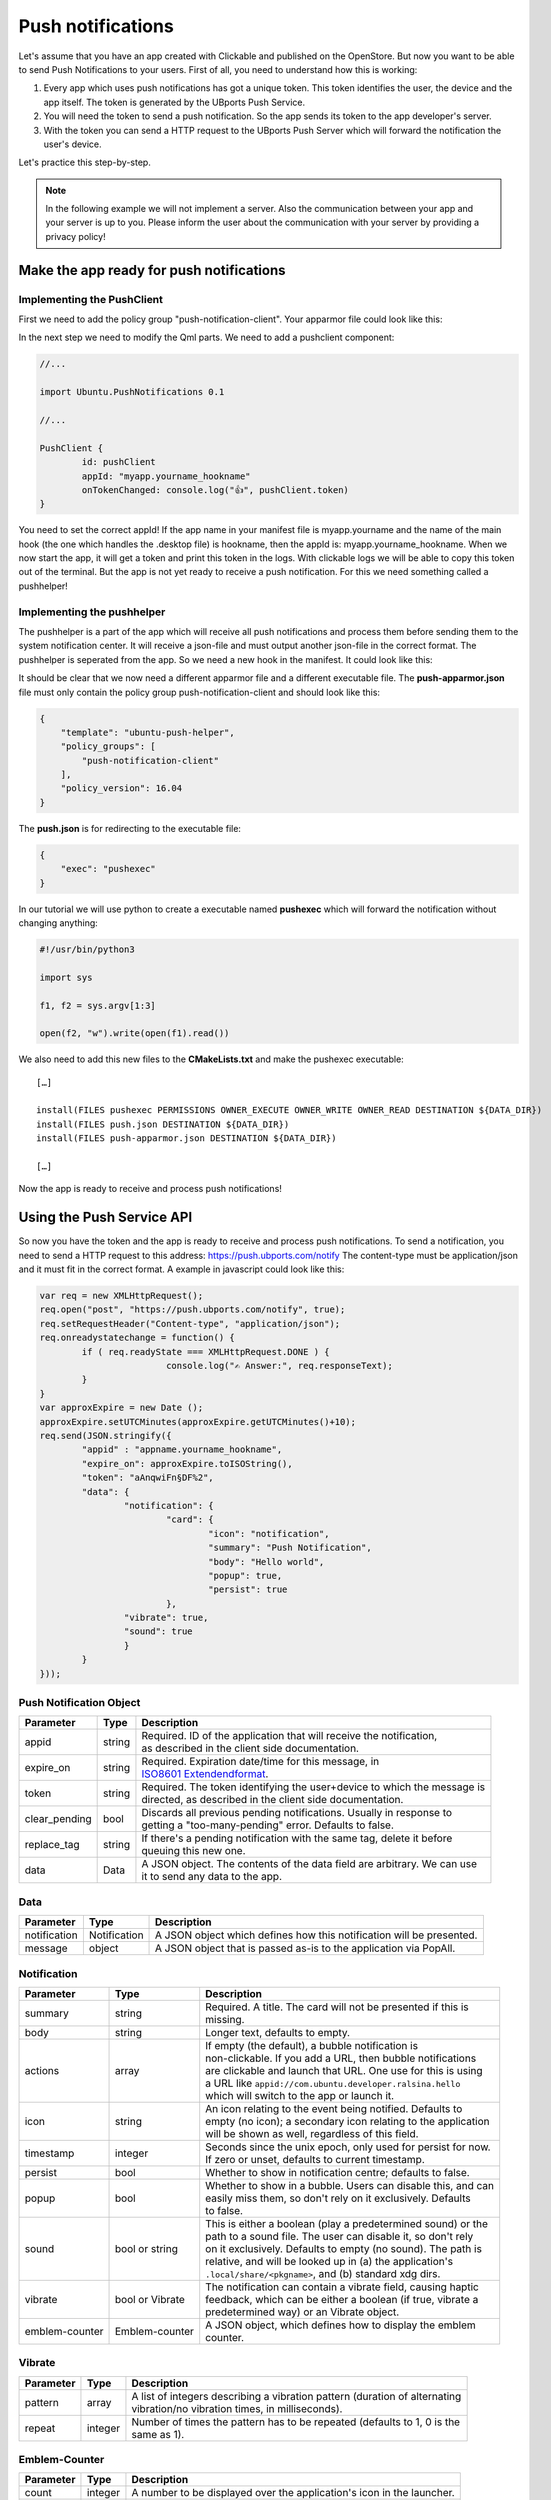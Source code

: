 Push notifications
==================

Let's assume that you have an app created with Clickable and published on the OpenStore. But now you want to be able to send Push Notifications to your users. First of all, you need to understand how this is working:

.. image:: ../../_static/images/appdev/guides/pushnotifications/Diagram.png

1. Every app which uses push notifications has got a unique token. This token identifies the user, the device and the app itself. The token is generated by the UBports Push Service.
2. You will need the token to send a push notification. So the app sends its token to the app developer's server.
3. With the token you can send a HTTP request to the UBports Push Server which will forward the notification the user's device.

Let's practice this step-by-step.

.. note::
    In the following example we will not implement a server. Also the communication between your app and your server is up to you. Please inform the user about the communication with your server by providing a privacy policy!

Make the app ready for push notifications
-----------------------------------------

Implementing the PushClient
^^^^^^^^^^^^^^^^^^^^^^^^^^^

First we need to add the policy group "push-notification-client". Your apparmor file could look like this:

.. code-block:: js
    :emphasize-lines: 4

	{
	    "policy_groups": [
		"networking",
		"push-notification-client"
	    ],
	    "policy_version": 16.04
	}

In the next step we need to modify the Qml parts. We need to add a pushclient component:

.. code-block:: js

	//...

	import Ubuntu.PushNotifications 0.1

	//...

	PushClient {
		id: pushClient
		appId: "myapp.yourname_hookname"
		onTokenChanged: console.log("👍", pushClient.token)
	}

You need to set the correct appId! If the app name in your manifest file is myapp.yourname and the name of the main hook (the one which handles the .desktop file) is hookname, then the appId is:  myapp.yourname_hookname.
When we now start the app, it will get a token and print this token in the logs. With clickable logs we will be able to copy this token out of the terminal. But the app is not yet ready to receive a push notification. For this we need something called a pushhelper!

Implementing the pushhelper
^^^^^^^^^^^^^^^^^^^^^^^^^^^^

The pushhelper is a part of the app which will receive all push notifications and process them before sending them to the system notification center. It will receive a json-file and must output another json-file in the correct format. The pushhelper is seperated from the app. So we need a new hook in the manifest. It could look like this:

.. code-block:: js
    :emphasize-lines: 10,11,12,13

	{
	    //...

	    "title": "myapp",
	    "hooks": {
		"myapp": {
		    "apparmor": "myapp.apparmor",
		    "desktop":  "myapp.desktop"
		},
		"push": {
		    "apparmor": "push-apparmor.json",
		    "push-helper": "push.json"
		}
	    },

	    //...
	}

It should be clear that we now need a different apparmor file and a different executable file. The **push-apparmor.json** file must only contain the policy group push-notification-client and should look like this:

.. code-block:: js

	{
	    "template": "ubuntu-push-helper",
	    "policy_groups": [
		"push-notification-client"
	    ],
	    "policy_version": 16.04
	}

The **push.json** is for redirecting to the executable file:

.. code-block:: js

	{
	    "exec": "pushexec"
	}

In our tutorial we will use python to create a executable named **pushexec** which will forward the notification without changing anything:

.. code-block:: python

	#!/usr/bin/python3

	import sys

	f1, f2 = sys.argv[1:3]

	open(f2, "w").write(open(f1).read())

We also need to add this new files to the **CMakeLists.txt** and make the pushexec executable::

	[…]

	install(FILES pushexec PERMISSIONS OWNER_EXECUTE OWNER_WRITE OWNER_READ DESTINATION ${DATA_DIR})
	install(FILES push.json DESTINATION ${DATA_DIR})
	install(FILES push-apparmor.json DESTINATION ${DATA_DIR})

	[…]

Now the app is ready to receive and process push notifications!

Using the Push Service API
--------------------------

So now you have the token and the app is ready to receive and process push notifications. To send a notification, you need to send a HTTP request to this address:
https://push.ubports.com/notify
The content-type must be application/json and it must fit in the correct format. A example in javascript could look like this:

.. code-block:: js

	var req = new XMLHttpRequest();
	req.open("post", "https://push.ubports.com/notify", true);
	req.setRequestHeader("Content-type", "application/json");
	req.onreadystatechange = function() {
		if ( req.readyState === XMLHttpRequest.DONE ) {
				console.log("✍ Answer:", req.responseText);
		}
	}
	var approxExpire = new Date ();
	approxExpire.setUTCMinutes(approxExpire.getUTCMinutes()+10);
	req.send(JSON.stringify({
		"appid" : "appname.yourname_hookname",
		"expire_on": approxExpire.toISOString(),
		"token": "aAnqwiFn§DF%2",
	 	"data": {
			"notification": {
				"card": {
					"icon": "notification",
		         		"summary": "Push Notification",
		             		"body": "Hello world",
		             		"popup": true,
		             		"persist": true
		        	},
		        "vibrate": true,
		        "sound": true
		  	}
		}
	}));


Push Notification Object
^^^^^^^^^^^^^^^^^^^^^^^^

+---------------+--------+---------------------------------------------------------------------------+
| Parameter     | Type   | Description                                                               |
+===============+========+===========================================================================+
| appid         | string | | Required. ID of the application that will receive the notification,     |
|               |        | | as described in the client side documentation.                          |
+---------------+--------+---------------------------------------------------------------------------+
| expire_on     | string | | Required. Expiration date/time for this message, in                     |
|               |        | | `ISO8601 Extendendformat <https://www.w3.org/TR/NOTE-datetime>`_.       |
+---------------+--------+---------------------------------------------------------------------------+
| token         | string | | Required. The token identifying the user+device to which the message is |
|               |        | | directed, as described in the client side documentation.                |
+---------------+--------+---------------------------------------------------------------------------+
| clear_pending | bool   | | Discards all previous pending notifications. Usually in response to     |
|               |        | | getting a "too-many-pending" error. Defaults to false.                  |
+---------------+--------+---------------------------------------------------------------------------+
| replace_tag   | string | | If there's a pending notification with the same tag, delete it before   |
|               |        | | queuing this new one.                                                   |
+---------------+--------+---------------------------------------------------------------------------+
| data          | Data   | | A JSON object. The contents of the data field are arbitrary. We can use |
|               |        | | it to send any data to the app.                                         |
+---------------+--------+---------------------------------------------------------------------------+

Data
^^^^

+--------------+--------------+----------------------------------------------------------------------+
| Parameter    | Type         | Description                                                          |
+==============+==============+======================================================================+
| notification | Notification | A JSON object which defines how this notification will be presented. |
+--------------+--------------+----------------------------------------------------------------------+
| message      | object       | A JSON object that is passed as-is to the application via PopAll.    |
+--------------+--------------+----------------------------------------------------------------------+

Notification
^^^^^^^^^^^^

+----------------+-----------------+-----------------------------------------------------------------+
| Parameter      | Type            | Description                                                     |
+================+=================+=================================================================+
| summary        | string          | | Required. A title. The card will not be presented if this is  |
|                |                 | | missing.                                                      |
+----------------+-----------------+-----------------------------------------------------------------+
| body           | string          | | Longer text, defaults to empty.                               |
+----------------+-----------------+-----------------------------------------------------------------+
| actions        | array           | | If empty (the default), a bubble notification is              |
|                |                 | | non-clickable. If you add a URL, then bubble notifications    |
|                |                 | | are clickable and launch that URL. One use for this is using  |
|                |                 | | a URL like ``appid://com.ubuntu.developer.ralsina.hello``     |
|                |                 | | which will switch to the app or launch it.                    |
+----------------+-----------------+-----------------------------------------------------------------+
| icon           | string          | | An icon relating to the event being notified. Defaults to     |
|                |                 | | empty (no icon); a secondary icon relating to the application |
|                |                 | | will be shown as well, regardless of this field.              |
+----------------+-----------------+-----------------------------------------------------------------+
| timestamp      | integer         | | Seconds since the unix epoch, only used for persist for now.  |
|                |                 | | If zero or unset, defaults to current timestamp.              |
+----------------+-----------------+-----------------------------------------------------------------+
| persist        | bool            | | Whether to show in notification centre; defaults to false.    |
+----------------+-----------------+-----------------------------------------------------------------+
| popup          | bool            | | Whether to show in a bubble. Users can disable this, and can  |
|                |                 | | easily miss them, so don't rely on it exclusively. Defaults   |
|                |                 | | to false.                                                     |
+----------------+-----------------+-----------------------------------------------------------------+
| sound          | bool or string  | | This is either a boolean (play a predetermined sound) or the  |
|                |                 | | path to a sound file. The user can disable it, so don't rely  |
|                |                 | | on it exclusively. Defaults to empty (no sound). The path is  |
|                |                 | | relative, and will be looked up in (a) the application's      |
|                |                 | | ``.local/share/<pkgname>``, and (b) standard xdg dirs.        |
+----------------+-----------------+-----------------------------------------------------------------+
| vibrate        | bool or Vibrate | | The notification can contain a vibrate field, causing haptic  |
|                |                 | | feedback, which can be either a boolean (if true, vibrate a   |
|                |                 | | predetermined way) or an Vibrate object.                      |
+----------------+-----------------+-----------------------------------------------------------------+
| emblem-counter | Emblem-counter  | | A JSON object, which defines how to display the emblem        |
|                |                 | | counter.                                                      |
+----------------+-----------------+-----------------------------------------------------------------+

Vibrate
^^^^^^^

+-----------+---------+------------------------------------------------------------------------------+
| Parameter | Type    | Description                                                                  |
+===========+=========+==============================================================================+
| pattern   | array   | | A list of integers describing a vibration pattern (duration of alternating |
|           |         | | vibration/no vibration times, in milliseconds).                            |
+-----------+---------+------------------------------------------------------------------------------+
| repeat    | integer | | Number of times the pattern has to be repeated (defaults to 1, 0 is the    |
|           |         | | same as 1).                                                                |
+-----------+---------+------------------------------------------------------------------------------+


Emblem-Counter
^^^^^^^^^^^^^^

+-----------+---------+------------------------------------------------------------------------------+
| Parameter | Type    | Description                                                                  |
+===========+=========+==============================================================================+
| count     | integer | A number to be displayed over the application's icon in the launcher.        |
+-----------+---------+------------------------------------------------------------------------------+
| visible   | bool    | Set to true to show the counter, or false to hide it.                        |
+-----------+---------+------------------------------------------------------------------------------+
